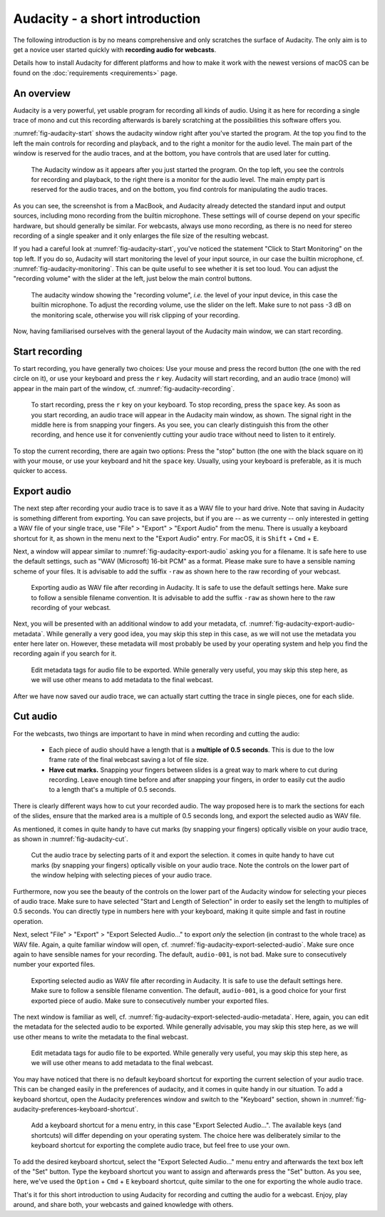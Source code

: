 Audacity - a short introduction
###############################

The following introduction is by no means comprehensive and only scratches the surface of Audacity. The only aim is to get a novice user started quickly with **recording audio for webcasts**.

Details how to install Audacity for different platforms and how to make it work with the newest versions of macOS can be found on the :doc:`requirements <requirements>` page.


An overview
===========

Audacity is a very powerful, yet usable program for recording all kinds of audio. Using it as here for recording a single trace of mono and cut this recording afterwards is barely scratching at the possibilities this software offers you.

:numref:`fig-audacity-start` shows the audacity window right after you've started the program. At the top you find to the left the main controls for recording and playback, and to the right a monitor for the audio level. The main part of the window is reserved for the audio traces, and at the bottom, you have controls that are used later for cutting.

.. _fig-audacity-start:

.. figure:: ./images/audacity-start.*
   :width: 100%
   
   The Audacity window as it appears after you just started the program. On the top left, you see the controls for recording and playback, to the right there is a monitor for the audio level. The main empty part is reserved for the audio traces, and on the bottom, you find controls for manipulating the audio traces.


As you can see, the screenshot is from a MacBook, and Audacity already detected the standard input and output sources, including mono recording from the builtin microphone. These settings will of course depend on your specific hardware, but should generally be similar. For webcasts, always use mono recording, as there is no need for stereo recording of a single speaker and it only enlarges the file size of the resulting webcast.

If you had a careful look at :numref:`fig-audacity-start`, you've noticed the statement "Click to Start Monitoring" on the top left. If you do so, Audacity will start monitoring the level of your input source, in our case the builtin microphone, cf. :numref:`fig-audacity-monitoring`. This can be quite useful to see whether it is set too loud. You can adjust the "recording volume" with the slider at the left, just below the main control buttons.


.. _fig-audacity-monitoring:

.. figure:: ./images/audacity-monitoring.*
   :width: 100%
   
   The audacity window showing the "recording volume", *i.e.* the level of your input device, in this case the builtin microphone. To adjust the recording volume, use the slider on the left. Make sure to not pass -3 dB on the monitoring scale, otherwise you will risk clipping of your recording.


Now, having familiarised ourselves with the general layout of the Audacity main window, we can start recording.


Start recording
===============

To start recording, you have generally two choices: Use your mouse and press the record button (the one with the red circle on it), or use your keyboard and press the ``r`` key. Audacity will start recording, and an audio trace (mono) will appear in the main part of the window, cf. :numref:`fig-audacity-recording`.


.. _fig-audacity-recording:

.. figure:: ./images/audacity-recording.*
   :width: 100%
   
   To start recording, press the ``r`` key on your keyboard. To stop recording, press the ``space`` key. As soon as you start recording, an audio trace will appear in the Audacity main window, as shown. The signal right in the middle here is from snapping your fingers. As you see, you can clearly distinguish this from the other recording, and hence use it for conveniently cutting your audio trace without need to listen to it entirely.


To stop the current recording, there are again two options: Press the "stop" button (the one with the black square on it) with your mouse, or use your keyboard and hit the ``space`` key. Usually, using your keyboard is preferable, as it is much quicker to access.


Export audio
============

The next step after recording your audio trace is to save it as a WAV file to your hard drive. Note that saving in Audacity is something different from exporting. You can save projects, but if you are -- as we currenty -- only interested in getting a WAV file of your single trace, use "File" > "Export" > "Export Audio" from the menu. There is usually a keyboard shortcut for it, as shown in the menu next to the "Export Audio" entry. For macOS, it is ``Shift`` + ``Cmd`` + ``E``.

Next, a window will appear similar to :numref:`fig-audacity-export-audio` asking you for a filename. It is safe here to use the default settings, such as "WAV (Microsoft) 16-bit PCM" as a format. Please make sure to have a sensible naming scheme of your files. It is advisable to add the suffix ``-raw`` as shown here to the raw recording of your webcast.


.. _fig-audacity-export-audio:

.. figure:: ./images/audacity-export-audio.*
   :width: 100%
   
   Exporting audio as WAV file after recording in Audacity. It is safe to use the default settings here. Make sure to follow a sensible filename convention. It is advisable to add the suffix ``-raw`` as shown here to the raw recording of your webcast.


Next, you will be presented with an additional window to add your metadata, cf. :numref:`fig-audacity-export-audio-metadata`. While generally a very good idea, you may skip this step in this case, as we will not use the metadata you enter here later on. However, these metadata will most probably be used by your operating system and help you find the recording again if you search for it.


.. _fig-audacity-export-audio-metadata:

.. figure:: ./images/audacity-export-audio-metadata.*
   :width: 100%
   
   Edit metadata tags for audio file to be exported. While generally very useful, you may skip this step here, as we will use other means to add metadata to the final webcast.


After we have now saved our audio trace, we can actually start cutting the trace in single pieces, one for each slide.


Cut audio
=========

For the webcasts, two things are important to have in mind when recording and cutting the audio:

  * Each piece of audio should have a length that is a **multiple of 0.5 seconds**. This is due to the low frame rate of the final webcast saving a lot of file size.
  * **Have cut marks.** Snapping your fingers between slides is a great way to mark where to cut during recording. Leave enough time before and after snapping your fingers, in order to easily cut the audio to a length that's a multiple of 0.5 seconds.


There is clearly different ways how to cut your recorded audio. The way proposed here is to mark the sections for each of the slides, ensure that the marked area is a multiple of 0.5 seconds long, and export the selected audio as WAV file.

As mentioned, it comes in quite handy to have cut marks (by snapping your fingers) optically visible on your audio trace, as shown in :numref:`fig-audacity-cut`.


.. _fig-audacity-cut:

.. figure:: ./images/audacity-cut-marked-section.*
   :width: 100%
   
   Cut the audio trace by selecting parts of it and export the selection. it comes in quite handy to have cut marks (by snapping your fingers) optically visible on your audio trace. Note the controls on the lower part of the window helping with selecting pieces of your audio trace.


Furthermore, now you see the beauty of the controls on the lower part of the Audacity window for selecting your pieces of audio trace. Make sure to have selected "Start and Length of Selection" in order to easily set the length to multiples of 0.5 seconds. You can directly type in numbers here with your keyboard, making it quite simple and fast in routine operation.

Next, select "File" > "Export" > "Export Selected Audio..." to export *only* the selection (in contrast to the whole trace) as WAV file. Again, a quite familiar window will open, cf. :numref:`fig-audacity-export-selected-audio`. Make sure once again to have sensible names for your recording. The default, ``audio-001``, is not bad. Make sure to consecutively number your exported files.


.. _fig-audacity-export-selected-audio:

.. figure:: ./images/audacity-export-selected-audio.*
   :width: 100%
   
   Exporting selected audio as WAV file after recording in Audacity. It is safe to use the default settings here. Make sure to follow a sensible filename convention. The default, ``audio-001``, is a good choice for your first exported piece of audio. Make sure to consecutively number your exported files.


The next window is familiar as well, cf. :numref:`fig-audacity-export-selected-audio-metadata`. Here, again, you can edit the metadata for the selected audio to be exported. While generally advisable, you may skip this step here, as we will use other means to write the metadata to the final webcast.


.. _fig-audacity-export-selected-audio-metadata:

.. figure:: ./images/audacity-export-selected-audio-metadata.*
   :width: 100%
   
   Edit metadata tags for audio file to be exported. While generally very useful, you may skip this step here, as we will use other means to add metadata to the final webcast.


You may have noticed that there is no default keyboard shortcut for exporting the current selection of your audio trace. This can be changed easily in the preferences of audacity, and it comes in quite handy in our situation. To add a keyboard shortcut, open the Audacity preferences window and switch to the "Keyboard" section, shown in :numref:`fig-audacity-preferences-keyboard-shortcut`.


.. _fig-audacity-preferences-keyboard-shortcut:

.. figure:: ./images/audacity-preferences-keyboard-shortcut.*
   :width: 100%
   
   Add a keyboard shortcut for a menu entry, in this case "Export Selected Audio...". The available keys (and shortcuts) will differ depending on your operating system. The choice here was deliberately similar to the keyboard shortcut for exporting the complete audio trace, but feel free to use your own.


To add the desired keyboard shortcut, select the "Export Selected Audio..." menu entry and afterwards the text box left of the "Set" button. Type the keyboard shortcut you want to assign and afterwards press the "Set" button. As you see, here, we've used the ``Option`` + ``Cmd`` + ``E`` keyboard shortcut, quite similar to the one for exporting the whole audio trace.


That's it for this short introduction to using Audacity for recording and cutting the audio for a webcast. Enjoy, play around, and share both, your webcasts and gained knowledge with others.


